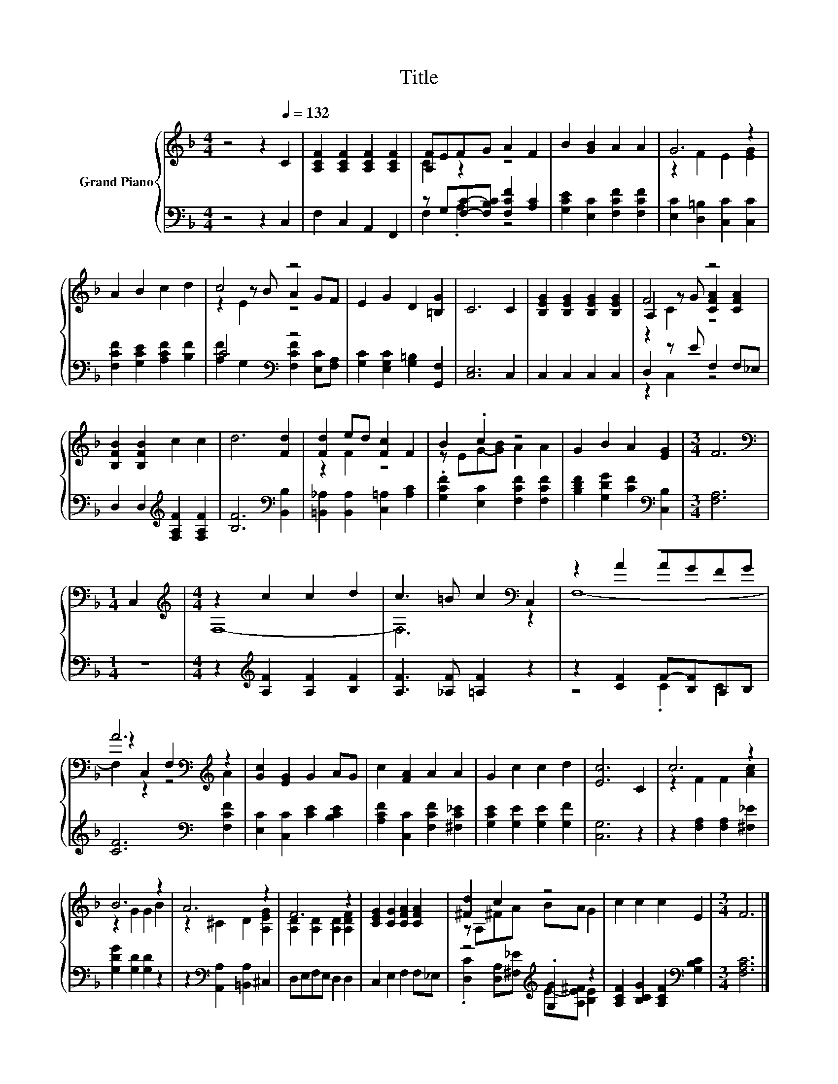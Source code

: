X:1
T:Title
%%score { ( 1 3 5 ) | ( 2 4 ) }
L:1/8
M:4/4
K:F
V:1 treble nm="Grand Piano"
V:3 treble 
V:5 treble 
V:2 bass 
V:4 bass 
V:1
 z4 z2[Q:1/4=132] C2 | [A,CF]2 [A,CF]2 [A,CF]2 [A,CF]2 | [A,F]EFG A2 F2 | B2 [GB]2 A2 A2 | G6 z2 | %5
 A2 B2 c2 d2 | c4 z4 | E2 G2 D2 [=B,G]2 | C6 C2 | [B,EG]2 [B,EG]2 [B,EG]2 [B,EG]2 | F4 z4 | %11
 [B,FB]2 [B,FB]2 c2 c2 | d6 [Fd]2 | [Fd]2 ed [Fc]2 F2 | B2 .c2 z4 | G2 B2 A2 [EG]2 |[M:3/4] F6 | %17
[M:1/4][K:bass] C,2 |[M:4/4][K:treble] z2 c2 c2 d2 | c3 =B c2[K:bass] C,2 | z8 | %21
 A6[K:bass][K:treble] z2 | [Gc]2 [EG]2 G2 AG | c2 [FA]2 A2 A2 | G2 c2 c2 d2 | [Ec]6 C2 | c6 z2 | %27
 B6 z2 | A6 z2 | F6 z2 | [CEG]2 [CG]2 [CFA]2 [CFA]2 | [^Fd]2 c2 z4 | c2 c2 c2 E2 |[M:3/4] F6 |] %34
V:2
 z4 z2 C,2 | F,2 C,2 A,,2 F,,2 | z G,[F,C]-[F,B,C] [F,CF]2 [A,C]2 | %3
 [G,CE]2 [E,C]2 [F,CF]2 [F,CF]2 | [E,C]2 [D,=B,]2 [C,C]2 [C,C]2 | [F,CF]2 [G,CE]2 [A,CF]2 [B,F]2 | %6
 C4[K:bass] z4 | [G,C]2 [E,G,C]2 [G,=B,]2 [G,,F,]2 | [C,E,]6 C,2 | C,2 C,2 C,2 C,2 | %10
 D,2 z E F,2 F,_E, | D,2 D,2[K:treble] [F,A,F]2 [F,A,F]2 | [B,F]6[K:bass] [B,,B,]2 | %13
 [=B,,_A,]2 [B,,A,]2 [C,=A,]2 [A,C]2 | .[G,CF]2 [E,C]2 [F,CF]2 [F,CF]2 | %15
 [B,DF]2 [G,DG]2 [CF]2[K:bass] [C,B,]2 |[M:3/4] [F,A,]6 |[M:1/4] z2 | %18
[M:4/4] z2[K:treble] [A,F]2 [A,F]2 [B,F]2 | [A,F]3 [_A,F] [=A,F]2 z2 | z2 [CF]2 F-[B,F]A,B, | %21
 [CF]6[K:bass] [F,CF]2 | [E,C]2 [C,C]2 [CE]2 [B,CE]2 | [A,CF]2 [C,C]2 [F,CF]2 [^F,C_E]2 | %24
 [G,CE]2 [G,E]2 [G,E]2 [G,F]2 | [C,G,]6 z2 | z2 [F,A,]2 [F,A,]2 [^F,_E]2 | %27
 [G,DG]2 [G,D]2 [G,D]2 z2 | z2[K:bass] [A,,A,]2 [=B,,A,]2 ^C,2 | D,E,F,E, D,2 D,2 | %30
 C,2 E,2 F,2 F,_E, | z4[K:treble] .[G,G]2 z2 | [A,CF]2 [B,CG]2 [A,CF]2[K:bass] [G,B,C]2 | %33
[M:3/4] [F,A,C]6 |] %34
V:3
 x8 | x8 | C2 z2 z4 | x8 | z2 F2 E2 [EG]2 | x8 | z2 z B A2 GF | x8 | x8 | x8 | %10
 A,2 z G [CFA]2 [CFA]2 | x8 | x8 | z2 F2 z4 | z EG-[GB] A2 A2 | x8 |[M:3/4] x6 | %17
[M:1/4][K:bass] x2 |[M:4/4][K:treble] F,8- | F,6[K:bass] z2 | z2 A2 AGFG | %21
 z2[K:bass] C,2 F,2[K:treble] A2 | x8 | x8 | x8 | x8 | z2 F2 F2 [Ac]2 | z2 G2 G2 B2 | %28
 z2 ^C2 D2 [A,EG]2 | [A,D]2 [A,D]2 [A,D]2 [A,DF]2 | x8 | z A,^FA BA G2 | x8 |[M:3/4] x6 |] %34
V:4
 x8 | x8 | F,2 .A,2 z4 | x8 | x8 | x8 | [A,F]2[K:bass] G,2 [F,CF]2 [E,C][F,A,] | x8 | x8 | x8 | %10
 z2 C,2 z4 | x4[K:treble] x4 | x6[K:bass] x2 | x8 | x8 | x6[K:bass] x2 |[M:3/4] x6 |[M:1/4] x2 | %18
[M:4/4] x2[K:treble] x6 | x8 | z4 .C2 C2 | x6[K:bass] x2 | x8 | x8 | x8 | x8 | x8 | x8 | %28
 x2[K:bass] x6 | x8 | x8 | .[D,C]2 [D,A,][^F,_E][K:treble] E-[A,E^F] [B,E]2 | x6[K:bass] x2 | %33
[M:3/4] x6 |] %34
V:5
 x8 | x8 | x8 | x8 | x8 | x8 | z2 E2 z4 | x8 | x8 | x8 | z2 C2 z4 | x8 | x8 | x8 | x8 | x8 | %16
[M:3/4] x6 |[M:1/4][K:bass] x2 |[M:4/4][K:treble] x8 | x6[K:bass] x2 | F,8- | %21
 F,2[K:bass] z2 z4[K:treble] | x8 | x8 | x8 | x8 | x8 | x8 | x8 | x8 | x8 | x8 | x8 |[M:3/4] x6 |] %34

